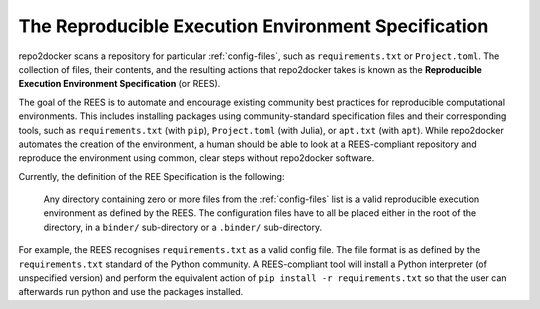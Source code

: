 .. _specification:

====================================================
The Reproducible Execution Environment Specification
====================================================

repo2docker scans a repository for particular :ref:`config-files`, such
as ``requirements.txt`` or ``Project.toml``. The collection of files, their contents,
and the resulting actions that repo2docker takes is known
as the **Reproducible Execution Environment Specification** (or REES).

The goal of the REES is to automate and encourage existing community best practices
for reproducible computational environments. This includes installing packages using
community-standard specification files and their corresponding tools,
such as ``requirements.txt`` (with ``pip``), ``Project.toml`` (with Julia), or
``apt.txt`` (with ``apt``). While repo2docker automates the
creation of the environment, a human should be able to look at a REES-compliant
repository and reproduce the environment using common, clear steps without
repo2docker software.

Currently, the definition of the REE Specification is the following:

    Any directory containing zero or more files from the :ref:`config-files` list is a
    valid reproducible execution environment as defined by the REES. The
    configuration files have to all be placed either in the root of the
    directory, in a ``binder/`` sub-directory or a ``.binder/`` sub-directory.

For example, the REES recognises ``requirements.txt`` as a valid config file.
The file format is as defined by the ``requirements.txt`` standard of the Python
community. A REES-compliant tool will install a Python interpreter (of unspecified version)
and perform the equivalent action of ``pip install -r requirements.txt`` so that the
user can afterwards run python and use the packages installed.
